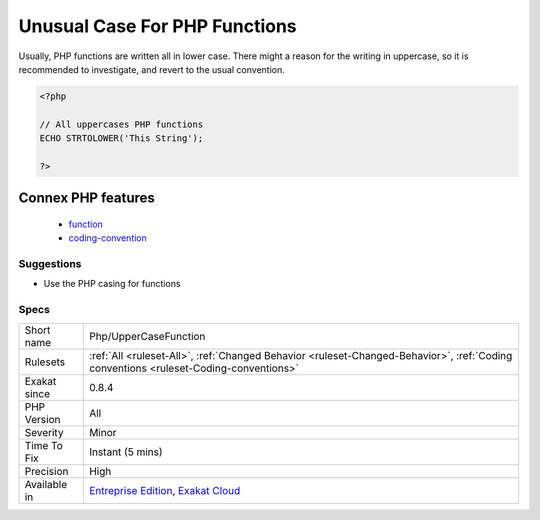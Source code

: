 .. _php-uppercasefunction:

.. _unusual-case-for-php-functions:

Unusual Case For PHP Functions
++++++++++++++++++++++++++++++

.. meta::
	:description:
		Unusual Case For PHP Functions: Usually, PHP functions are written all in lower case.
	:twitter:card: summary_large_image
	:twitter:site: @exakat
	:twitter:title: Unusual Case For PHP Functions
	:twitter:description: Unusual Case For PHP Functions: Usually, PHP functions are written all in lower case
	:twitter:creator: @exakat
	:twitter:image:src: https://www.exakat.io/wp-content/uploads/2020/06/logo-exakat.png
	:og:image: https://www.exakat.io/wp-content/uploads/2020/06/logo-exakat.png
	:og:title: Unusual Case For PHP Functions
	:og:type: article
	:og:description: Usually, PHP functions are written all in lower case
	:og:url: https://php-tips.readthedocs.io/en/latest/tips/Php/UpperCaseFunction.html
	:og:locale: en
Usually, PHP functions are written all in lower case. There might a reason for the writing in uppercase, so it is recommended to investigate, and revert to the usual convention.

.. code-block:: php
   
   <?php
   
   // All uppercases PHP functions
   ECHO STRTOLOWER('This String');
   
   ?>
Connex PHP features
-------------------

  + `function <https://php-dictionary.readthedocs.io/en/latest/dictionary/function.ini.html>`_
  + `coding-convention <https://php-dictionary.readthedocs.io/en/latest/dictionary/coding-convention.ini.html>`_


Suggestions
___________

* Use the PHP casing for functions




Specs
_____

+--------------+--------------------------------------------------------------------------------------------------------------------------------------+
| Short name   | Php/UpperCaseFunction                                                                                                                |
+--------------+--------------------------------------------------------------------------------------------------------------------------------------+
| Rulesets     | :ref:`All <ruleset-All>`, :ref:`Changed Behavior <ruleset-Changed-Behavior>`, :ref:`Coding conventions <ruleset-Coding-conventions>` |
+--------------+--------------------------------------------------------------------------------------------------------------------------------------+
| Exakat since | 0.8.4                                                                                                                                |
+--------------+--------------------------------------------------------------------------------------------------------------------------------------+
| PHP Version  | All                                                                                                                                  |
+--------------+--------------------------------------------------------------------------------------------------------------------------------------+
| Severity     | Minor                                                                                                                                |
+--------------+--------------------------------------------------------------------------------------------------------------------------------------+
| Time To Fix  | Instant (5 mins)                                                                                                                     |
+--------------+--------------------------------------------------------------------------------------------------------------------------------------+
| Precision    | High                                                                                                                                 |
+--------------+--------------------------------------------------------------------------------------------------------------------------------------+
| Available in | `Entreprise Edition <https://www.exakat.io/entreprise-edition>`_, `Exakat Cloud <https://www.exakat.io/exakat-cloud/>`_              |
+--------------+--------------------------------------------------------------------------------------------------------------------------------------+



